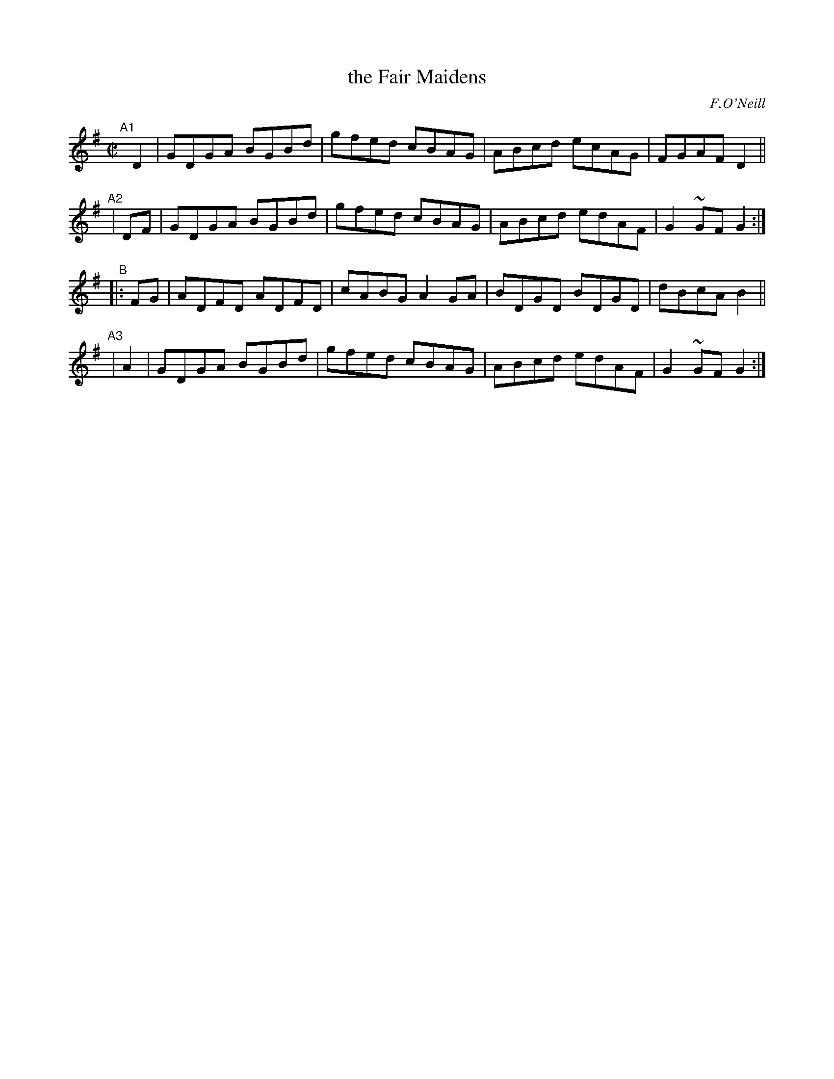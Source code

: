 X: 1626
T: the Fair Maidens
R: hornpipe, reel
%S: s:4 b:16(4+4+4+4)
B: O'Neills 1852 #1626
O: F.O'Neill
Z: Nick Terhorst, nickte@microsoft.com
M: C|
L: 1/8
K: G
"^A1"[|]\
  D2 | GDGA BGBd | gfed cBAG | ABcd ecAG | FGAF D2 ||
"^A2"\
| DF | GDGA BGBd | gfed cBAG | ABcd edAF | G2~GFG2 :|
"^B"\
|:FG | ADFD ADFD | cABG A2 GA | BDGD BDGD | dBcA B2 ||
"^A3"\
| A2 | GDGA BGBd | gfed cBAG | ABcd edAF | G2~GFG2 :|
